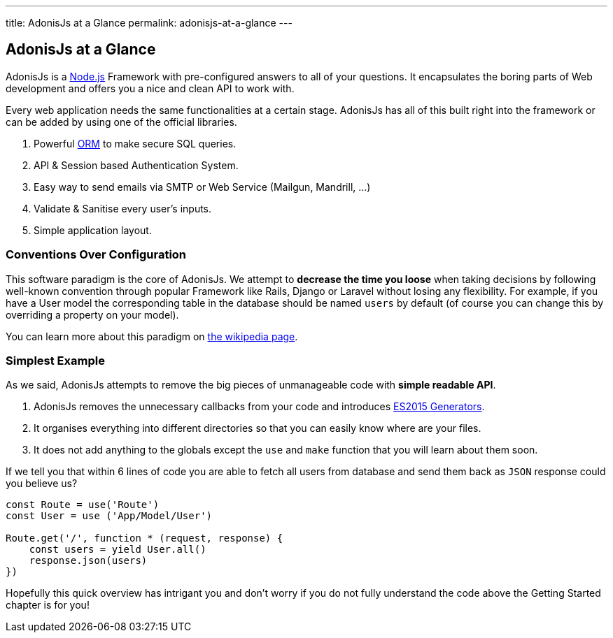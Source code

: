 ---
title: AdonisJs at a Glance
permalink: adonisjs-at-a-glance
---

== AdonisJs at a Glance

:toc:

AdonisJs is a https://nodejs.org[Node.js] Framework with pre-configured answers to all of your questions. It encapsulates the boring parts of Web development and offers you a nice and clean API to work with.

Every web application needs the same functionalities at a certain stage. AdonisJs has all of this built right into the framework or can be added by using one of the official libraries.

1. Powerful https://en.wikipedia.org/wiki/Object-relational_mapping[ORM] to make secure SQL queries.
2. API & Session based Authentication System.
3. Easy way to send emails via SMTP or Web Service (Mailgun, Mandrill, ...)
4. Validate & Sanitise every user's inputs.
5. Simple application layout.

=== Conventions Over Configuration

This software paradigm is the core of AdonisJs. We attempt to *decrease the time you loose* when taking decisions by following well-known convention through popular Framework like Rails, Django or Laravel without losing any flexibility. For example, if you have a User model the corresponding table in the database should be named `users` by default (of course you can change this by overriding a property on your model).

You can learn more about this paradigm on https://en.wikipedia.org/wiki/Convention_over_configuration[the wikipedia page].

=== Simplest Example

As we said, AdonisJs attempts to remove the big pieces of unmanageable code with *simple readable API*.

1. AdonisJs removes the unnecessary callbacks from your code and introduces https://developer.mozilla.org/en-US/docs/Web/JavaScript/Guide/Iterators_and_Generators[ES2015 Generators].
2. It organises everything into different directories so that you can easily know where are your files. 
3. It does not add anything to the globals except the `use` and `make` function that you will learn about them soon.

If we tell you that within 6 lines of code you are able to fetch all users from database and send them back as `JSON` response could you believe us?

[source, javascript]
----
const Route = use('Route')
const User = use ('App/Model/User')

Route.get('/', function * (request, response) {
    const users = yield User.all()
    response.json(users)
})
----

Hopefully this quick overview has intrigant you and don't worry if you do not fully understand the code above the Getting Started chapter is for you!